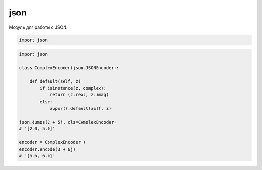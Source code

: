 .. py::module:: json

json
====

Модуль для работы с JSON.

.. code-block:: py

    import json


.. code-block:: py

    import json

    class ComplexEncoder(json.JSONEncoder):

        def default(self, z):
            if isinstance(z, complex):
                return (z.real, z.imag)
            else:
                super().default(self, z)

    json.dumps(2 + 5j, cls=ComplexEncoder)
    # '[2.0, 5.0]'

    encoder = ComplexEncoder()
    encoder.encode(3 + 6j)
    # '[3.0, 6.0]'